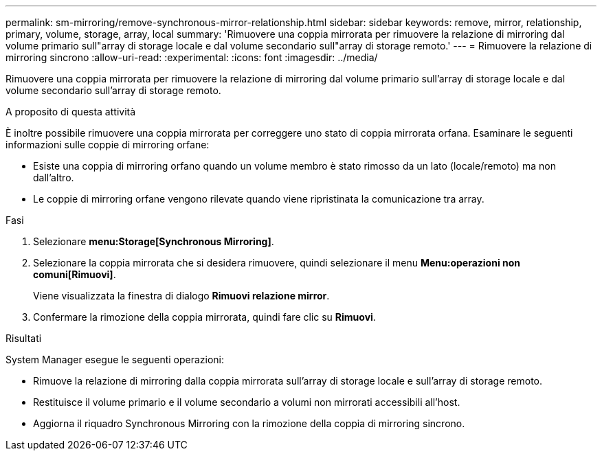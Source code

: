 ---
permalink: sm-mirroring/remove-synchronous-mirror-relationship.html 
sidebar: sidebar 
keywords: remove, mirror, relationship, primary, volume, storage, array, local 
summary: 'Rimuovere una coppia mirrorata per rimuovere la relazione di mirroring dal volume primario sull"array di storage locale e dal volume secondario sull"array di storage remoto.' 
---
= Rimuovere la relazione di mirroring sincrono
:allow-uri-read: 
:experimental: 
:icons: font
:imagesdir: ../media/


[role="lead"]
Rimuovere una coppia mirrorata per rimuovere la relazione di mirroring dal volume primario sull'array di storage locale e dal volume secondario sull'array di storage remoto.

.A proposito di questa attività
È inoltre possibile rimuovere una coppia mirrorata per correggere uno stato di coppia mirrorata orfana. Esaminare le seguenti informazioni sulle coppie di mirroring orfane:

* Esiste una coppia di mirroring orfano quando un volume membro è stato rimosso da un lato (locale/remoto) ma non dall'altro.
* Le coppie di mirroring orfane vengono rilevate quando viene ripristinata la comunicazione tra array.


.Fasi
. Selezionare *menu:Storage[Synchronous Mirroring]*.
. Selezionare la coppia mirrorata che si desidera rimuovere, quindi selezionare il menu *Menu:operazioni non comuni[Rimuovi]*.
+
Viene visualizzata la finestra di dialogo *Rimuovi relazione mirror*.

. Confermare la rimozione della coppia mirrorata, quindi fare clic su *Rimuovi*.


.Risultati
System Manager esegue le seguenti operazioni:

* Rimuove la relazione di mirroring dalla coppia mirrorata sull'array di storage locale e sull'array di storage remoto.
* Restituisce il volume primario e il volume secondario a volumi non mirrorati accessibili all'host.
* Aggiorna il riquadro Synchronous Mirroring con la rimozione della coppia di mirroring sincrono.

